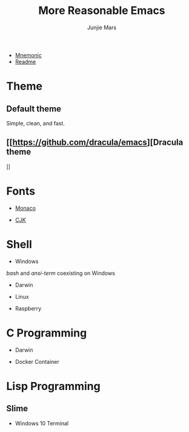 #+TITLE: More Reasonable Emacs
#+AUTHOR: Junjie Mars
#+STARTUP: overview

- [[file:mnemonic.md][Mnemonic]]
- [[file:README.org][Readme]]


* Theme
   :PROPERTIES:
   :CUSTOM_ID: theme
   :END:

** Default theme

	 Simple, clean, and fast.
	 
	 #+attr_html: :width 60%
	 [[https://raw.githubusercontent.com/junjiemars/images/master/.emacs.d/default-theme.png]]


** [[https://github.com/dracula/emacs][Dracula theme
]]
   #+attr_html: :width 60%
	 [[https://raw.githubusercontent.com/junjiemars/images/master/.emacs.d/dracula-theme.png]]

* Fonts
   :PROPERTIES:
   :CUSTOM_ID: fonts
   :END:

-  [[https://github.com/cstrap/monaco-font][Monaco]]

@@html:<img title="Monaco Font" alt="Monaco Font"
    width="60%"
    align="middle"
    src="https://raw.githubusercontent.com/junjiemars/images/master/.emacs.d/monaco-font.png" />@@

-  [[https://en.wikipedia.org/wiki/List_of_CJK_fonts][CJK]]

@@html:<img title="CJK Fonts" alt="CJK Fonts"
    width="60%"
    align="middle"
    src="https://raw.githubusercontent.com/junjiemars/images/master/.emacs.d/cjk.png" />@@

* Shell
   :PROPERTIES:
   :CUSTOM_ID: shell
   :END:

-  Windows

/bash/ and /ansi-term/ coexisting on Windows

@@html:<img title="shell in Windows" alt="shell in Windows"
    width="80%"
    align="middle"
    src="https://raw.github.com/junjiemars/images/master/.emacs.d/shell-in-windows.png" />@@

-  Darwin

-  Linux

-  Raspberry

* C Programming
   :PROPERTIES:
   :CUSTOM_ID: c-programming
   :END:

-  Darwin

@@html:<img title="C Programming in Darwin GUI" alt="C Programming in Darwin GUI"
    width="70%"
    align="middle"
    src="https://raw.github.com/junjiemars/images/master/.emacs.d/c-programming-on-darwin-gui.png" />@@

@@html:<img title="C Programming in Darwin Terminal" alt="C Programming in Darwin Terminal"
    width="70%"
    align="middle"
    src="https://raw.github.com/junjiemars/images/master/.emacs.d/c-programming-on-darwin-term.png" />@@

-  Docker Container

@@html:<img title="C Programming in Dock Container" alt="C Programming in Dock Container"
    width="70%"
    align="middle"
    src="https://raw.github.com/junjiemars/images/master/.emacs.d/c-programming-on-docker-term.png" />@@

* Lisp Programming
   :PROPERTIES:
   :CUSTOM_ID: lisp-programming
   :END:

** Slime
    :PROPERTIES:
    :CUSTOM_ID: slime
    :END:

-  Windows 10 Terminal

@@html:<img title="Slime in Windows Terminal" alt="Slime in Windows Terminal"
    width="70%"
    align="middle"
    src="https://raw.github.com/junjiemars/images/master/.emacs.d/slime-in-Windows-terminal.png" />@@

